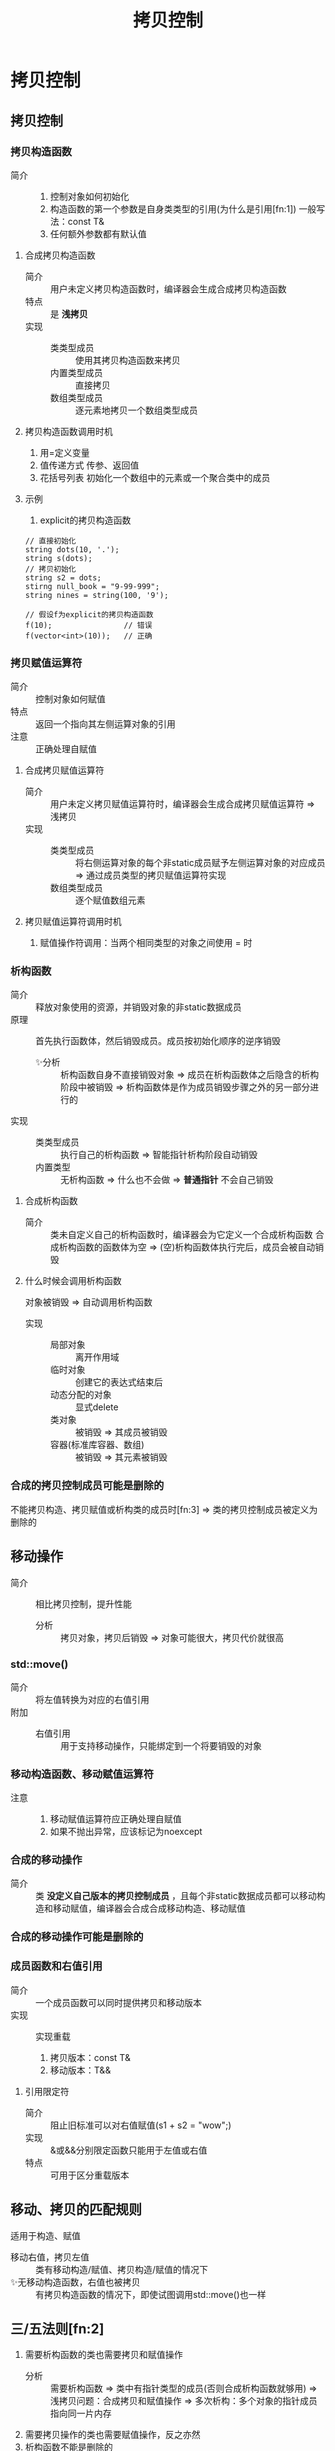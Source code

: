 :PROPERTIES:
:ID:       de2b315b-cd05-419b-98f3-dbd79f03087a
:END:
#+title: 拷贝控制
#+LAST_MODIFIED: 2025-01-28 23:49:41
#+filetags: cpp

* 拷贝控制
** 拷贝控制
*** 拷贝构造函数
:PROPERTIES:
:NOTER_PAGE: 466
:END:
- 简介 ::
  1. 控制对象如何初始化
  2. 构造函数的第一个参数是自身类类型的引用(为什么是引用[fn:1])
     一般写法：const T&
  3. 任何额外参数都有默认值
**** 合成拷贝构造函数
- 简介 :: 用户未定义拷贝构造函数时，编译器会生成合成拷贝构造函数
- 特点 :: 是 *浅拷贝*
- 实现 ::
  + 类类型成员 :: 使用其拷贝构造函数来拷贝
  + 内置类型成员 :: 直接拷贝
  + 数组类型成员 :: 逐元素地拷贝一个数组类型成员
**** 拷贝构造函数调用时机
 1. 用=定义变量
 2. 值传递方式 传参、返回值
 3. 花括号列表 初始化一个数组中的元素或一个聚合类中的成员
**** 示例
1) explicit的拷贝构造函数
#+begin_src c++
// 直接初始化
string dots(10, '.');
string s(dots);
// 拷贝初始化
string s2 = dots;
stirng null_book = "9-99-999";
string nines = string(100, '9');

// 假设f为explicit的拷贝构造函数
f(10);                // 错误
f(vector<int>(10));   // 正确
#+end_src
*** 拷贝赋值运算符
:PROPERTIES:
:NOTER_PAGE: 469
:END:
- 简介 :: 控制对象如何赋值
- 特点 :: 返回一个指向其左侧运算对象的引用
- 注意 :: 正确处理自赋值
**** 合成拷贝赋值运算符
- 简介 :: 用户未定义拷贝赋值运算符时，编译器会生成合成拷贝赋值运算符 => 浅拷贝
- 实现 ::
  + 类类型成员 :: 将右侧运算对象的每个非static成员赋予左侧运算对象的对应成员 => 通过成员类型的拷贝赋值运算符实现
  + 数组类型成员 :: 逐个赋值数组元素
**** 拷贝赋值运算符调用时机
1. 赋值操作符调用：当两个相同类型的对象之间使用 = 时
*** 析构函数
:PROPERTIES:
:NOTER_PAGE: 471
:END:
- 简介 :: 释放对象使用的资源，并销毁对象的非static数据成员
- 原理 :: 首先执行函数体，然后销毁成员。成员按初始化顺序的逆序销毁
  - ✨分析 :: 析构函数自身不直接销毁对象 => 成员在析构函数体之后隐含的析构阶段中被销毁 => 析构函数体是作为成员销毁步骤之外的另一部分进行的
- 实现 ::
  + 类类型成员 :: 执行自己的析构函数 => 智能指针析构阶段自动销毁
  + 内置类型 :: 无析构函数 => 什么也不会做 => *普通指针* 不会自己销毁
**** 合成析构函数
- 简介 :: 类未自定义自己的析构函数时，编译器会为它定义一个合成析构函数
  合成析构函数的函数体为空 => (空)析构函数体执行完后，成员会被自动销毁
**** 什么时候会调用析构函数
对象被销毁 => 自动调用析构函数
- 实现 ::
  + 局部对象 :: 离开作用域
  + 临时对象 :: 创建它的表达式结束后
  + 动态分配的对象 :: 显式delete
  + 类对象 :: 被销毁 => 其成员被销毁
  + 容器(标准库容器、数组) :: 被销毁 => 其元素被销毁
*** 合成的拷贝控制成员可能是删除的
:PROPERTIES:
:NOTER_PAGE: 476
:END:
不能拷贝构造、拷贝赋值或析构类的成员时[fn:3] => 类的拷贝控制成员被定义为删除的
# 具体看书上部分
** 移动操作
:PROPERTIES:
:NOTER_PAGE: 496
:END:
- 简介 :: 相比拷贝控制，提升性能
  + 分析 :: 拷贝对象，拷贝后销毁 => 对象可能很大，拷贝代价就很高
*** std::move()
- 简介 :: 将左值转换为对应的右值引用
- 附加 ::
  + 右值引用 :: 用于支持移动操作，只能绑定到一个将要销毁的对象
*** 移动构造函数、移动赋值运算符
:PROPERTIES:
:NOTER_PAGE: 499
:END:
- 注意 ::
  1. 移动赋值运算符应正确处理自赋值
  2. 如果不抛出异常，应该标记为noexcept
*** 合成的移动操作
-  简介 :: 类 *没定义自己版本的拷贝控制成员* ，且每个非static数据成员都可以移动构造和移动赋值，编译器会合成合成移动构造、移动赋值
*** 合成的移动操作可能是删除的
:PROPERTIES:
:NOTER_PAGE: 502
:END:
*** 成员函数和右值引用
:PROPERTIES:
:NOTER_PAGE: 507
:END:
- 简介 :: 一个成员函数可以同时提供拷贝和移动版本
- 实现  :: 实现重载
  1. 拷贝版本：const T&
  2. 移动版本：T&&
    # 从实参"窃取"数据 => 移动版本不能定义为const的
**** 引用限定符
:PROPERTIES:
:NOTER_PAGE: 509
:END:
- 简介 :: 阻止旧标准可以对右值赋值(s1 + s2 = "wow";)
- 实现 :: &或&&分别限定函数只能用于左值或右值
- 特点 :: 可用于区分重载版本
** 移动、拷贝的匹配规则
:PROPERTIES:
:NOTER_PAGE: 503
:END:
适用于构造、赋值
- 移动右值，拷贝左值 :: 类有移动构造/赋值、拷贝构造/赋值的情况下
- ✨无移动构造函数，右值也被拷贝 :: 有拷贝构造函数的情况下，即使试图调用std::move()也一样
** 三/五法则[fn:2]
:PROPERTIES:
:NOTER_PAGE: 473
:END:
1. 需要析构函数的类也需要拷贝和赋值操作
   - 分析 :: 需要析构函数 => 类中有指针类型的成员(否则合成析构函数就够用) => 浅拷贝问题：合成拷贝和赋值操作 => 多次析构：多个对象的指针成员指向同一片内存
2. 需要拷贝操作的类也需要赋值操作，反之亦然
3. 析构函数不能是删除的
   - 分析 :: 类或类某个成员的类型的析构函数被删除 => 无法销毁此类型的对象 => 不能定义该类的变量或临时对象：编译器不允许
4. 类定义了任何一个拷贝操作，就应该定义所有五个操作(P505)
5. 类有const或引用成员，则不能使用默认拷贝赋值操作[fn:4]
   - 分析 :: const或引用成员只在初始化时被赋值一次，之后不能更改
** =default和=delete
- =default :: 用于显式要求编译器生成合成的版本
- =delete :: 用于定义删除的函数，通知编译器我们不希望定义这些成员
